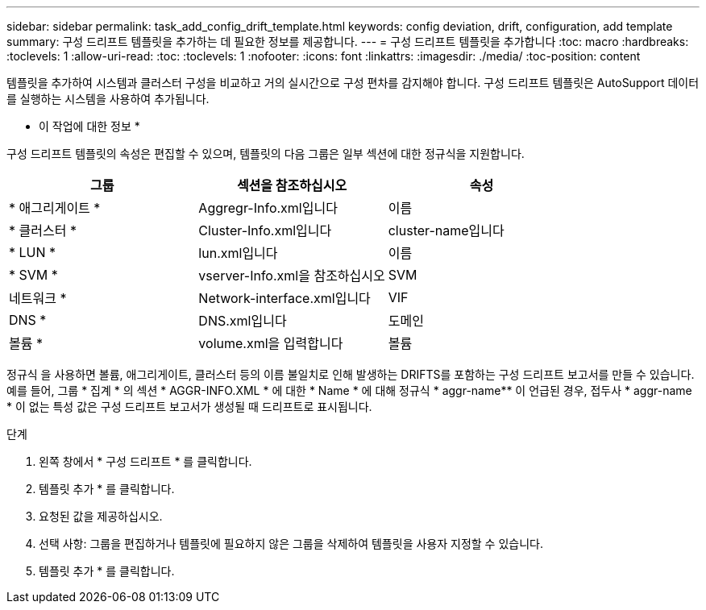 ---
sidebar: sidebar 
permalink: task_add_config_drift_template.html 
keywords: config deviation, drift, configuration, add template 
summary: 구성 드리프트 템플릿을 추가하는 데 필요한 정보를 제공합니다. 
---
= 구성 드리프트 템플릿을 추가합니다
:toc: macro
:hardbreaks:
:toclevels: 1
:allow-uri-read: 
:toc: 
:toclevels: 1
:nofooter: 
:icons: font
:linkattrs: 
:imagesdir: ./media/
:toc-position: content


[role="lead"]
템플릿을 추가하여 시스템과 클러스터 구성을 비교하고 거의 실시간으로 구성 편차를 감지해야 합니다. 구성 드리프트 템플릿은 AutoSupport 데이터를 실행하는 시스템을 사용하여 추가됩니다.

* 이 작업에 대한 정보 *

구성 드리프트 템플릿의 속성은 편집할 수 있으며, 템플릿의 다음 그룹은 일부 섹션에 대한 정규식을 지원합니다.

[cols="3*"]
|===
| 그룹 | 섹션을 참조하십시오 | 속성 


| * 애그리게이트 * | Aggregr-Info.xml입니다 | 이름 


| * 클러스터 * | Cluster-Info.xml입니다 | cluster-name입니다 


| * LUN * | lun.xml입니다 | 이름 


| * SVM * | vserver-Info.xml을 참조하십시오 | SVM 


| 네트워크 * | Network-interface.xml입니다 | VIF 


| DNS * | DNS.xml입니다 | 도메인 


| 볼륨 * | volume.xml을 입력합니다 | 볼륨 
|===
정규식 을 사용하면 볼륨, 애그리게이트, 클러스터 등의 이름 불일치로 인해 발생하는 DRIFTS를 포함하는 구성 드리프트 보고서를 만들 수 있습니다. 예를 들어, 그룹 * 집계 * 의 섹션 * AGGR-INFO.XML * 에 대한 * Name * 에 대해 정규식 * aggr-name** 이 언급된 경우, 접두사 * aggr-name * 이 없는 특성 값은 구성 드리프트 보고서가 생성될 때 드리프트로 표시됩니다.

.단계
. 왼쪽 창에서 * 구성 드리프트 * 를 클릭합니다.
. 템플릿 추가 * 를 클릭합니다.
. 요청된 값을 제공하십시오.
. 선택 사항: 그룹을 편집하거나 템플릿에 필요하지 않은 그룹을 삭제하여 템플릿을 사용자 지정할 수 있습니다.
. 템플릿 추가 * 를 클릭합니다.

